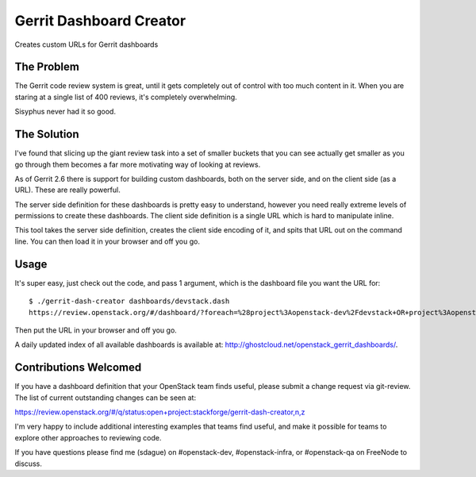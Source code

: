 ========================
Gerrit Dashboard Creator
========================

Creates custom URLs for Gerrit dashboards

The Problem
===========

The Gerrit code review system is great, until it gets completely out of
control with too much content in it. When you are staring at a single
list of 400 reviews, it's completely overwhelming.

Sisyphus never had it so good.

The Solution
============

I've found that slicing up the giant review task into a set of smaller
buckets that you can see actually get smaller as you go through them
becomes a far more motivating way of looking at reviews.

As of Gerrit 2.6 there is support for building custom dashboards, both
on the server side, and on the client side (as a URL). These are
really powerful.

The server side definition for these dashboards is pretty easy to
understand, however you need really extreme levels of permissions to
create these dashboards. The client side definition is a single URL
which is hard to manipulate inline.

This tool takes the server side definition, creates the client side
encoding of it, and spits that URL out on the command line. You can
then load it in your browser and off you go.

Usage
=====

It's super easy, just check out the code, and pass 1 argument, which is
the dashboard file you want the URL for::

  $ ./gerrit-dash-creator dashboards/devstack.dash
  https://review.openstack.org/#/dashboard/?foreach=%28project%3Aopenstack-dev%2Fdevstack+OR+project%3Aopenstack-dev%2Fdevstack-vagrant+OR+project%3Aopenstack-dev%2Fbashate+OR+project%3Aopenstack-dev%2Fgrenade%29+status%3Aopen+NOT+owner%3Aself+NOT+label%3AWorkflow%3C%3D-1+label%3AVerified%3E%3D1%252cjenkins+NOT+label%3ACode-Review%3E%3D0%252cself&title=Devstack+Review+Inbox&&Needs+Feedback+%28Changes+older+than+5+days+that+have+not+been+reviewed+by+anyone%29=NOT+label%3ACode-Review%3C%3D2+age%3A5d&Your+are+a+reviewer%2C+but+haven%27t+voted+in+the+current+revision=NOT+label%3ACode-Review%3C%3D2%2Cself+reviewer%3Aself&Needs+final+%2B2=label%3ACode-Review%3E%3D2+limit%3A50+NOT+label%3ACode-Review%3C%3D-1%2Cself&Passed+Jenkins%2C+No+Negative+Feedback=NOT+label%3ACode-Review%3E%3D2+NOT+label%3ACode-Review%3C%3D-1+limit%3A50&Wayward+Changes+%28Changes+with+no+code+review+in+the+last+2days%29=NOT+label%3ACode-Review%3C%3D2+age%3A2d

Then put the URL in your browser and off you go.

A daily updated index of all available dashboards is available at:
http://ghostcloud.net/openstack_gerrit_dashboards/.


Contributions Welcomed
======================

If you have a dashboard definition that your OpenStack team finds
useful, please submit a change request via git-review. The list of
current outstanding changes can be seen at:

https://review.openstack.org/#/q/status:open+project:stackforge/gerrit-dash-creator,n,z

I'm very happy to include additional interesting examples that teams
find useful, and make it possible for teams to explore other
approaches to reviewing code.

If you have questions please find me (sdague) on #openstack-dev,
#openstack-infra, or #openstack-qa on FreeNode to discuss.
